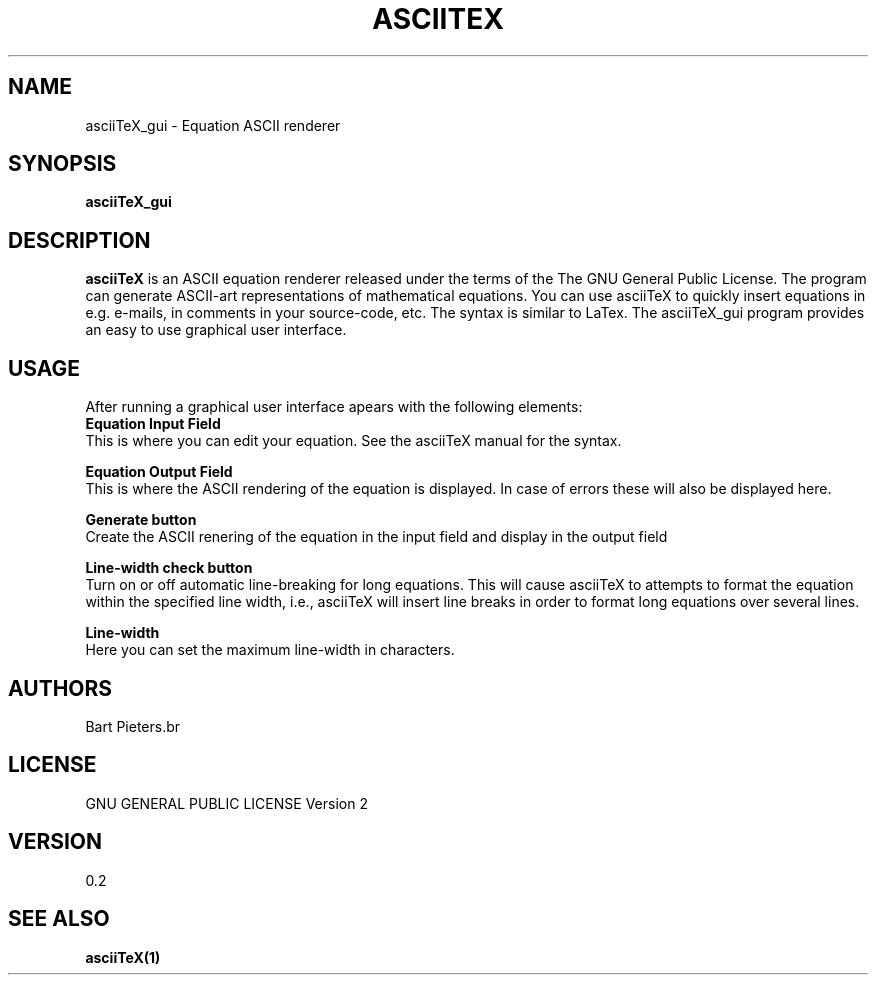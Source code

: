.TH ASCIITEX 1 "15 Jan 2010"
.SH NAME
asciiTeX_gui \- Equation ASCII renderer
.SH SYNOPSIS
.B asciiTeX_gui
.SH DESCRIPTION
.B asciiTeX
is an ASCII equation renderer released under the terms of the The GNU
General Public License. The program can generate ASCII-art representations of 
mathematical equations. You can use asciiTeX to quickly insert equations in 
e.g. e-mails, in comments in your source-code, etc. The syntax is similar to LaTex.
The asciiTeX_gui program provides an easy to use graphical user interface.

.SH USAGE
After running a graphical user interface apears with the following elements:
.br
.B Equation Input Field
.br
This is where you can edit your equation. See the asciiTeX manual for the syntax.

.B Equation Output Field
.br
This is where the ASCII rendering of the equation is displayed. In case of errors 
these will also be displayed here.

.B Generate button
.br
Create the ASCII renering of the equation in the input field and display in the 
output field

.B Line-width check button
.br
Turn on or off automatic line-breaking for long equations. This will cause 
asciiTeX to attempts to format the equation within the specified line width, 
i.e., asciiTeX will insert line breaks in order to format long equations over 
several lines.

.B Line-width
.br
Here you can set the maximum line-width in characters. 

.SH AUTHORS
Bart Pieters.br

.SH LICENSE
GNU GENERAL PUBLIC LICENSE Version 2

.SH VERSION
0.2

.SH SEE ALSO
.B asciiTeX(1)

